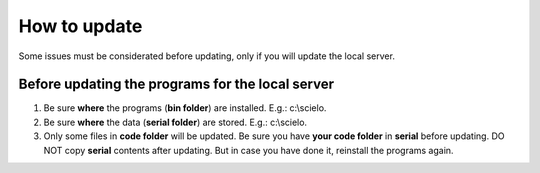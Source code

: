 .. pcprograms documentation master file, created by
 sphinx-quickstart on Tue Mar 27 17:41:25 2012.
 You can adapt this file completely to your liking, but it should at least
 contain the root `toctree` directive.

=============
How to update
=============

Some issues must be considerated before updating, only if you will update the local server.


.. code_and_title_error:

Before updating the programs for the local server
-------------------------------------------------

1. Be sure **where** the programs (**bin folder**) are installed. E.g.: c:\\scielo.
2. Be sure **where** the data (**serial folder**) are stored. E.g.: c:\\scielo.
3. Only some files in **code folder** will be updated. Be sure you have  **your code folder** in **serial** before updating. DO NOT copy **serial** contents after updating. But in case you have done it, reinstall the programs again.

